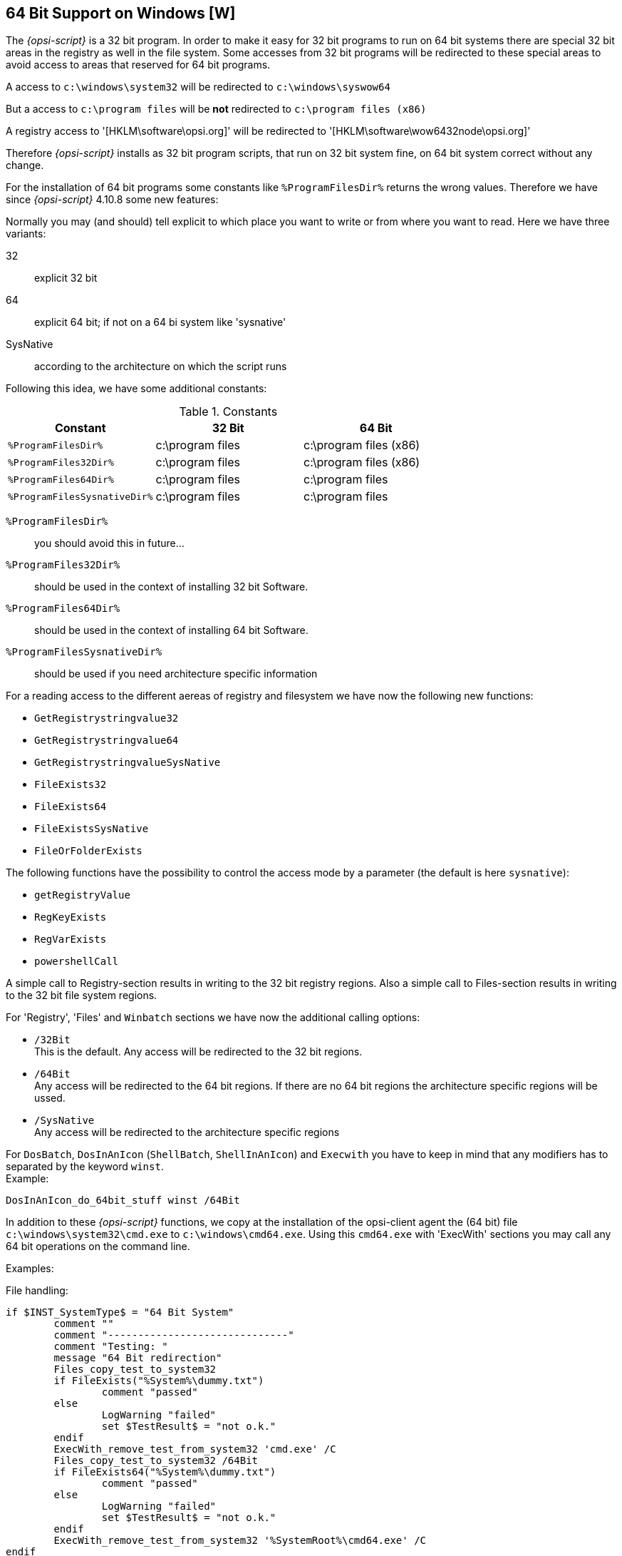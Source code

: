 
[[opsi-script-64bit]]
== 64 Bit Support on Windows [W]

The _{opsi-script}_ is a 32 bit program. In order to make it easy for 32 bit programs to run on 64 bit systems there are special 32 bit areas in the registry as well in the file system. Some accesses from 32 bit programs will be redirected to these special areas to avoid access to areas that reserved for 64 bit programs.

A access to `c:\windows\system32` will be redirected to `c:\windows\syswow64`

But a access to `c:\program files` will be *not* redirected to `c:\program files (x86)`

A registry access to '[HKLM\software\opsi.org]' will be redirected to '[HKLM\software\wow6432node\opsi.org]'

Therefore _{opsi-script}_ installs as 32 bit program scripts, that run on 32 bit system fine, on 64 bit system correct without any change.

For the installation of 64 bit programs some constants like `%ProgramFilesDir%` returns the wrong values. Therefore we have since _{opsi-script}_ 4.10.8 some new features:

Normally you may (and should) tell explicit to which place you want to write or from where you want to read. Here we have three variants:

32:: explicit 32 bit

64:: explicit 64 bit; if not on a 64 bi system like 'sysnative'

SysNative::	according to the architecture on which the script runs

Following this idea, we have some additional constants:

.Constants
[options="header"]
|=======================
|Constant|32 Bit|64 Bit
|`%ProgramFilesDir%`|c:\program files|c:\program files (x86)
|`%ProgramFiles32Dir%`|c:\program files|c:\program files (x86)
|`%ProgramFiles64Dir%`|c:\program files|c:\program files
|`%ProgramFilesSysnativeDir%`|c:\program files|c:\program files
|=======================


`%ProgramFilesDir%`:: you should avoid this in future...

`%ProgramFiles32Dir%`:: should be used in the context of installing 32 bit Software.

`%ProgramFiles64Dir%`:: should be used in the context of installing 64 bit Software.

`%ProgramFilesSysnativeDir%`:: should be used if you need architecture specific information

For a reading access to the different aereas of registry and filesystem we have now the following new functions:

* `GetRegistrystringvalue32`
* `GetRegistrystringvalue64`
* `GetRegistrystringvalueSysNative`
* `FileExists32`
* `FileExists64`
* `FileExistsSysNative`
* `FileOrFolderExists`

The following functions have the possibility to control the access mode by a parameter (the default is here `sysnative`):

*  `getRegistryValue`
*  `RegKeyExists`
*  `RegVarExists`
*  `powershellCall`

A simple call to Registry-section results in writing to the 32 bit registry regions. Also a simple call to Files-section results in writing to the 32 bit file system regions.

For 'Registry', 'Files' and `Winbatch` sections we have now the additional calling options:

* `/32Bit` +
This is the default. Any access will be redirected to the 32 bit regions.

* `/64Bit` +
Any access will be redirected to the 64 bit regions. If there are no 64 bit regions the architecture specific regions will be ussed.

* `/SysNative` +
 Any access will be redirected to the architecture specific regions

For `DosBatch`, `DosInAnIcon` (`ShellBatch`, `ShellInAnIcon`) and `Execwith`  you have to keep in mind that any modifiers has to separated by the keyword `winst`. +
Example:
[source,opsiscript]
----
DosInAnIcon_do_64bit_stuff winst /64Bit
----

In addition to these _{opsi-script}_ functions, we copy at the installation of the opsi-client agent the (64 bit) file `c:\windows\system32\cmd.exe` to `c:\windows\cmd64.exe`. Using this `cmd64.exe` with 'ExecWith' sections you may call any 64 bit operations on the command line.

Examples:

File handling:
[source,opsiscript]
----
if $INST_SystemType$ = "64 Bit System"
	comment ""
	comment "------------------------------"
	comment "Testing: "
	message "64 Bit redirection"
	Files_copy_test_to_system32
	if FileExists("%System%\dummy.txt")
		comment "passed"
	else
		LogWarning "failed"
		set $TestResult$ = "not o.k."
	endif
	ExecWith_remove_test_from_system32 'cmd.exe' /C
	Files_copy_test_to_system32 /64Bit
	if FileExists64("%System%\dummy.txt")
		comment "passed"
	else
		LogWarning "failed"
		set $TestResult$ = "not o.k."
	endif
	ExecWith_remove_test_from_system32 '%SystemRoot%\cmd64.exe' /C
endif
----

Registry Handling:
[source,opsiscript]
----
message "Write to 64 Bit Registry"
if ($INST_SystemType$ = "64 Bit System")
	set $ConstTest$ = ""
	set $regWriteValue$ = "64"
	set $CompValue$ = $regWriteValue$
	Registry_opsi_org_test /64Bit
	ExecWith_opsi_org_test "%systemroot%\cmd64.exe" /c
	set $ConstTest$ = GetRegistryStringValue64("[HKEY_LOCAL_MACHINE\SOFTWARE\opsi.org\test] bitByWinst")
	if ($ConstTest$ = $CompValue$)
		comment "passed"
	else
		set $TestResult$ = "not o.k."
		comment "failed"
	endif
	set $ConstTest$ = GetRegistryStringValue64("[HKEY_LOCAL_MACHINE\SOFTWARE\opsi.org\test] bitByReg")
	if ($ConstTest$ = $CompValue$)
		comment "passed"
	else
		set $TestResult$ = "not o.k."
		comment "failed"
	endif
	set $regWriteValue$ = "32"
	set $CompValue$ = $regWriteValue$
	Registry_opsi_org_test
	ExecWith_opsi_org_test "cmd.exe" /c
	set $ConstTest$ = GetRegistryStringValue("[HKEY_LOCAL_MACHINE\SOFTWARE\opsi.org\test] bitByWinst")
	if ($ConstTest$ = $CompValue$)
		comment "passed"
	else
		set $TestResult$ = "not o.k."
		comment "failed"
	endif
	set $ConstTest$ = GetRegistryStringValue("[HKEY_LOCAL_MACHINE\SOFTWARE\opsi.org\test] bitByReg")
	if ($ConstTest$ = $CompValue$)
		comment "passed"
	else
		set $TestResult$ = "not o.k."
		comment "failed"
	endif
else
	set $regWriteValue$ = "32"
	set $CompValue$ = $regWriteValue$
	Registry_opsi_org_test /64Bit
	ExecWith_opsi_org_test "cmd.exe" /c
	set $ConstTest$ = GetRegistryStringValue64("[HKEY_LOCAL_MACHINE\SOFTWARE\opsi.org\test] bitByWinst")
	if ($ConstTest$ = $CompValue$)
		comment "passed"
	else
		set $TestResult$ = "not o.k."
		comment "failed"
	endif
	set $ConstTest$ = GetRegistryStringValue64("[HKEY_LOCAL_MACHINE\SOFTWARE\opsi.org\test] bitByReg")
	if ($ConstTest$ = $CompValue$)
		comment "passed"
	else
		set $TestResult$ = "not o.k."
		comment "failed"
	endif
endif

if ($INST_SystemType$ = "64 Bit System")
	set $regWriteValue$ = "64"
	Registry_hkcu_opsi_org_test /AllNtUserDats /64Bit
	set $regWriteValue$ = "32"
	Registry_hkcu_opsi_org_test /AllNtUserDats
else
	set $regWriteValue$ = "32"
	Registry_hkcu_opsi_org_test /AllNtUserDats
	Registry_hkcu_opsi_org_test /AllNtUserDats /64Bit
endif
----

